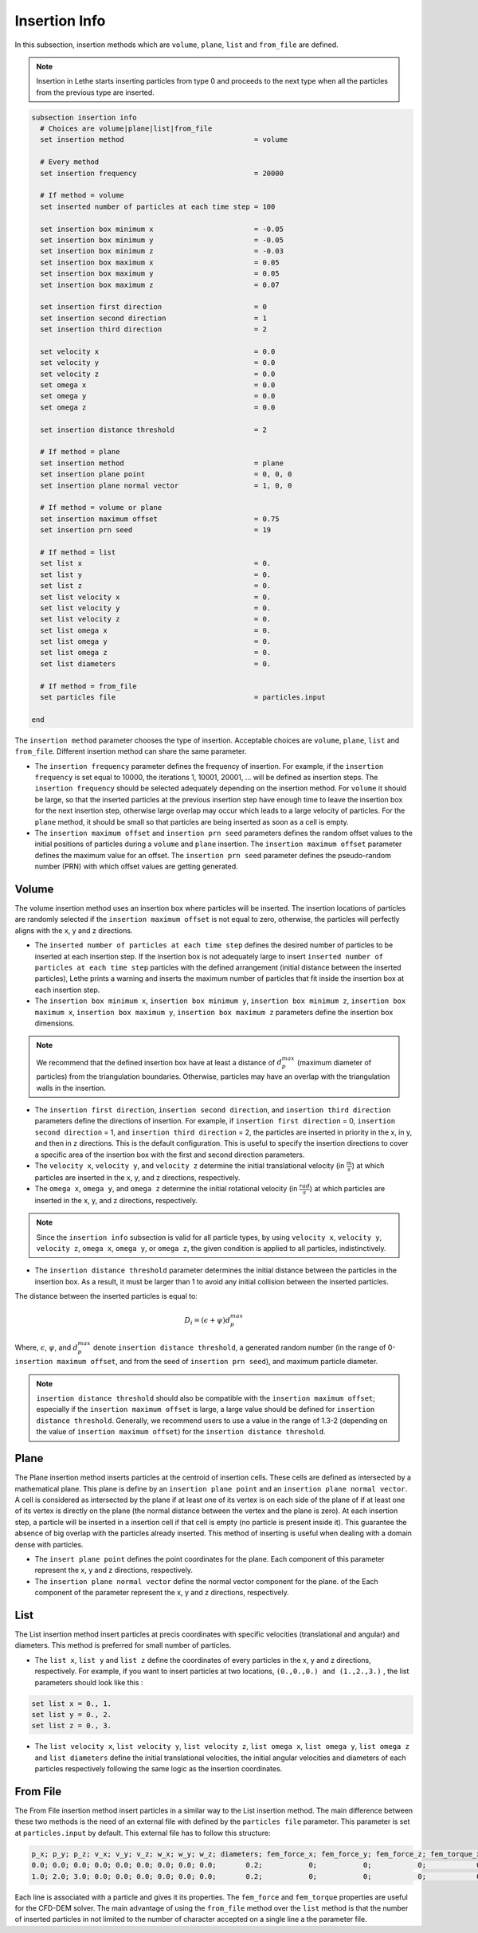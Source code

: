 ==============
Insertion Info
==============

In this subsection, insertion methods which are ``volume``, ``plane``, ``list`` and ``from_file`` are defined.

.. note::
    Insertion in Lethe starts inserting particles from type 0 and proceeds to the next type when all the particles from the previous type are inserted.


.. code-block:: text

  subsection insertion info
    # Choices are volume|plane|list|from_file
    set insertion method                               = volume

    # Every method
    set insertion frequency                            = 20000

    # If method = volume
    set inserted number of particles at each time step = 100

    set insertion box minimum x                        = -0.05
    set insertion box minimum y                        = -0.05
    set insertion box minimum z                        = -0.03
    set insertion box maximum x                        = 0.05
    set insertion box maximum y                        = 0.05
    set insertion box maximum z                        = 0.07

    set insertion first direction                      = 0
    set insertion second direction                     = 1
    set insertion third direction                      = 2

    set velocity x                                     = 0.0
    set velocity y                                     = 0.0
    set velocity z                                     = 0.0
    set omega x                                        = 0.0
    set omega y                                        = 0.0
    set omega z                                        = 0.0

    set insertion distance threshold                   = 2

    # If method = plane
    set insertion method                               = plane
    set insertion plane point                          = 0, 0, 0
    set insertion plane normal vector                  = 1, 0, 0

    # If method = volume or plane
    set insertion maximum offset                       = 0.75
    set insertion prn seed                             = 19

    # If method = list
    set list x                                         = 0.
    set list y                                         = 0.
    set list z                                         = 0.
    set list velocity x                                = 0.
    set list velocity y                                = 0.
    set list velocity z                                = 0.
    set list omega x                                   = 0.
    set list omega y                                   = 0.
    set list omega z                                   = 0.
    set list diameters                                 = 0.

    # If method = from_file
    set particles file                                 = particles.input

  end

The ``insertion method`` parameter chooses the type of insertion. Acceptable choices are ``volume``, ``plane``, ``list`` and ``from_file``. Different insertion method can share the same parameter.

* The ``insertion frequency`` parameter defines the frequency of insertion. For example, if the ``insertion frequency`` is set equal to 10000, the iterations 1, 10001, 20001, ... will be defined as insertion steps.  The ``insertion frequency`` should be selected adequately depending on the insertion method. For ``volume`` it should be large, so that the inserted particles at the previous insertion step have enough time to leave the insertion box for the next insertion step, otherwise large overlap may occur which leads to a large velocity of particles. For the ``plane`` method, it should be small so that particles are being inserted as soon as a cell is empty.

* The ``insertion maximum offset`` and ``insertion prn seed`` parameters defines the random offset values to the initial positions of particles during a ``volume`` and ``plane`` insertion. The ``insertion maximum offset`` parameter defines the maximum value for an offset. The ``insertion prn seed`` parameter defines the pseudo-random number (PRN) with which offset values are getting generated.

-------
Volume
-------
The volume insertion method uses an insertion box where particles will be inserted. The insertion locations of particles are randomly selected if the ``insertion maximum offset`` is not equal to zero, otherwise, the particles will perfectly aligns with the x, y and z directions.

* The ``inserted number of particles at each time step`` defines the desired number of particles to be inserted at each insertion step. If the insertion box is not adequately large to insert ``inserted number of particles at each time step`` particles with the defined arrangement (initial distance between the inserted particles), Lethe prints a warning and inserts the maximum number of particles that fit inside the insertion box at each insertion step.

* The ``insertion box minimum x``, ``insertion box minimum y``, ``insertion box minimum z``, ``insertion box maximum x``, ``insertion box maximum y``, ``insertion box maximum z`` parameters define the insertion box dimensions.

.. note::
    We recommend that the defined insertion box have at least a distance of :math:`{d^{max}_p}` (maximum diameter of particles) from the triangulation boundaries. Otherwise, particles may have an overlap with the triangulation walls in the insertion.

* The ``insertion first direction``, ``insertion second direction``, and ``insertion third direction`` parameters define the directions of insertion. For example, if ``insertion first direction`` = 0, ``insertion second direction`` = 1, and ``insertion third direction`` = 2, the particles are inserted in priority in the x, in y, and then in z directions. This is the default configuration. This is useful to specify the insertion directions to cover a specific area of the insertion box with the first and second direction parameters.

* The ``velocity x``, ``velocity y``, and ``velocity z`` determine the initial translational velocity (in :math:`\frac{m}{s}`) at which particles are inserted in the x, y, and z directions, respectively.

* The ``omega x``, ``omega y``, and ``omega z`` determine the initial rotational velocity (in :math:`\frac{rad}{s}`) at which particles are inserted in the x, y, and z directions, respectively. 

.. note:: 
    Since the ``insertion info`` subsection is valid for all particle types, by using ``velocity x``, ``velocity y``, ``velocity z``, ``omega x``, ``omega y``, or ``omega z``, the given condition is applied to all particles, indistinctively.

* The ``insertion distance threshold`` parameter determines the initial distance between the particles in the insertion box. As a result, it must be larger than 1 to avoid any initial collision between the inserted particles.

The distance between the inserted particles is equal to:

.. math::
    D_i=(\epsilon + \psi)  d^{max}_p

Where, :math:`{\epsilon}`, :math:`{\psi}`, and :math:`{d^{max}_p}` denote ``insertion distance threshold``, a generated random number (in the range of 0-``insertion maximum offset``, and from the seed of ``insertion prn seed``), and maximum particle diameter.
 
.. note::
    ``insertion distance threshold`` should also be compatible with the ``insertion maximum offset``; especially if the ``insertion maximum offset`` is large, a large value should be defined for ``insertion distance threshold``. Generally, we recommend users to use a value in the range of 1.3-2 (depending on the value of ``insertion maximum offset``) for the ``insertion distance threshold``.

--------------------
Plane
--------------------
The Plane insertion method inserts particles at the centroid of insertion cells. These cells are defined as intersected by a mathematical plane. This plane is define by an ``insertion plane point`` and an ``insertion plane normal vector``. A cell is considered as intersected by the plane if at least one of its vertex is on each side of the plane of if at least one of its vertex is directly on the plane (the normal distance between the vertex and the plane is zero). At each insertion step, a particle will be inserted in a insertion cell if that cell is empty (no particle is present inside it). This guarantee the absence of big overlap with the particles already inserted. This method of inserting is useful when dealing with a domain dense with particles.

* The ``insert plane point`` defines the point coordinates for the plane. Each component of this parameter represent the x, y and z directions, respectively.

* The ``insertion plane normal vector`` define the normal vector component for the plane. of the  Each component of the parameter represent the x, y and z directions, respectively.

--------------------
List
--------------------
The List insertion method insert particles at precis coordinates with specific velocities (translational and angular) and diameters.  This method is preferred for small number of particles.

* The ``list x``, ``list y`` and ``list z`` define the coordinates of every particles in the x, y and z directions, respectively. For example, if you want to insert particles at two locations, ``(0.,0.,0.) and (1.,2.,3.)`` , the list parameters should look like this :

.. code-block:: text

    set list x = 0., 1.
    set list y = 0., 2.
    set list z = 0., 3.

* The ``list velocity x``, ``list velocity y``, ``list velocity z``, ``list omega x``, ``list omega y``, ``list omega z`` and ``list diameters`` define the initial translational velocities, the initial angular velocities and diameters of each particles respectively following the same logic as the insertion coordinates.

---------------------
From File
---------------------
The From File insertion method insert particles in a similar way to the List insertion method. The main difference between these two methods is the need of an external file with defined by the ``particles file`` parameter. This parameter is set at ``particles.input`` by default. This external file has to follow this structure:

.. code-block:: text

    p_x; p_y; p_z; v_x; v_y; v_z; w_x; w_y; w_z; diameters; fem_force_x; fem_force_y; fem_force_z; fem_torque_x; fem_torque_y; fem_torque_z;
    0.0; 0.0; 0.0; 0.0; 0.0; 0.0; 0.0; 0.0; 0.0;       0.2;           0;           0;           0;            0;            0;            0;
    1.0; 2.0; 3.0; 0.0; 0.0; 0.0; 0.0; 0.0; 0.0;       0.2;           0;           0;           0;            0;            0;            0;

Each line is associated with a particle and gives it its properties. The ``fem_force`` and ``fem_torque`` properties are useful for the CFD-DEM solver. The main advantage of using the ``from_file`` method over the ``list`` method is that the number of inserted particles in not limited to the number of character accepted on a single line a the parameter file.
